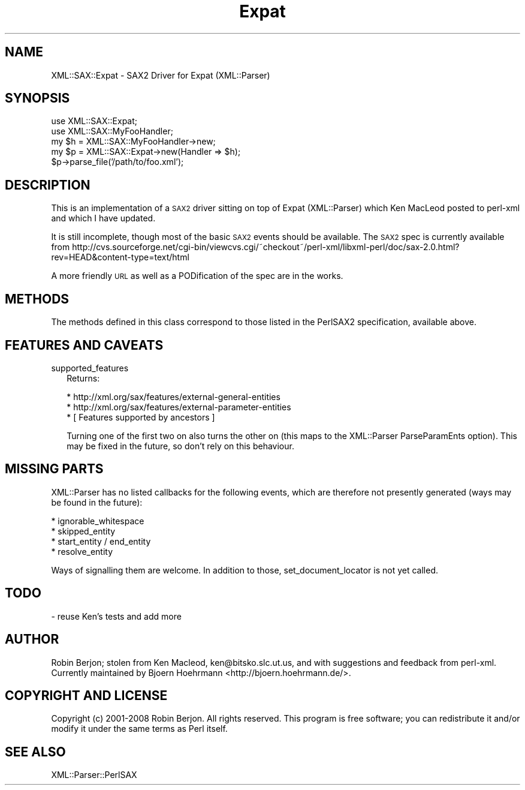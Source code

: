 .\" Automatically generated by Pod::Man v1.37, Pod::Parser v1.14
.\"
.\" Standard preamble:
.\" ========================================================================
.de Sh \" Subsection heading
.br
.if t .Sp
.ne 5
.PP
\fB\\$1\fR
.PP
..
.de Sp \" Vertical space (when we can't use .PP)
.if t .sp .5v
.if n .sp
..
.de Vb \" Begin verbatim text
.ft CW
.nf
.ne \\$1
..
.de Ve \" End verbatim text
.ft R
.fi
..
.\" Set up some character translations and predefined strings.  \*(-- will
.\" give an unbreakable dash, \*(PI will give pi, \*(L" will give a left
.\" double quote, and \*(R" will give a right double quote.  | will give a
.\" real vertical bar.  \*(C+ will give a nicer C++.  Capital omega is used to
.\" do unbreakable dashes and therefore won't be available.  \*(C` and \*(C'
.\" expand to `' in nroff, nothing in troff, for use with C<>.
.tr \(*W-|\(bv\*(Tr
.ds C+ C\v'-.1v'\h'-1p'\s-2+\h'-1p'+\s0\v'.1v'\h'-1p'
.ie n \{\
.    ds -- \(*W-
.    ds PI pi
.    if (\n(.H=4u)&(1m=24u) .ds -- \(*W\h'-12u'\(*W\h'-12u'-\" diablo 10 pitch
.    if (\n(.H=4u)&(1m=20u) .ds -- \(*W\h'-12u'\(*W\h'-8u'-\"  diablo 12 pitch
.    ds L" ""
.    ds R" ""
.    ds C` ""
.    ds C' ""
'br\}
.el\{\
.    ds -- \|\(em\|
.    ds PI \(*p
.    ds L" ``
.    ds R" ''
'br\}
.\"
.\" If the F register is turned on, we'll generate index entries on stderr for
.\" titles (.TH), headers (.SH), subsections (.Sh), items (.Ip), and index
.\" entries marked with X<> in POD.  Of course, you'll have to process the
.\" output yourself in some meaningful fashion.
.if \nF \{\
.    de IX
.    tm Index:\\$1\t\\n%\t"\\$2"
..
.    nr % 0
.    rr F
.\}
.\"
.\" For nroff, turn off justification.  Always turn off hyphenation; it makes
.\" way too many mistakes in technical documents.
.hy 0
.if n .na
.\"
.\" Accent mark definitions (@(#)ms.acc 1.5 88/02/08 SMI; from UCB 4.2).
.\" Fear.  Run.  Save yourself.  No user-serviceable parts.
.    \" fudge factors for nroff and troff
.if n \{\
.    ds #H 0
.    ds #V .8m
.    ds #F .3m
.    ds #[ \f1
.    ds #] \fP
.\}
.if t \{\
.    ds #H ((1u-(\\\\n(.fu%2u))*.13m)
.    ds #V .6m
.    ds #F 0
.    ds #[ \&
.    ds #] \&
.\}
.    \" simple accents for nroff and troff
.if n \{\
.    ds ' \&
.    ds ` \&
.    ds ^ \&
.    ds , \&
.    ds ~ ~
.    ds /
.\}
.if t \{\
.    ds ' \\k:\h'-(\\n(.wu*8/10-\*(#H)'\'\h"|\\n:u"
.    ds ` \\k:\h'-(\\n(.wu*8/10-\*(#H)'\`\h'|\\n:u'
.    ds ^ \\k:\h'-(\\n(.wu*10/11-\*(#H)'^\h'|\\n:u'
.    ds , \\k:\h'-(\\n(.wu*8/10)',\h'|\\n:u'
.    ds ~ \\k:\h'-(\\n(.wu-\*(#H-.1m)'~\h'|\\n:u'
.    ds / \\k:\h'-(\\n(.wu*8/10-\*(#H)'\z\(sl\h'|\\n:u'
.\}
.    \" troff and (daisy-wheel) nroff accents
.ds : \\k:\h'-(\\n(.wu*8/10-\*(#H+.1m+\*(#F)'\v'-\*(#V'\z.\h'.2m+\*(#F'.\h'|\\n:u'\v'\*(#V'
.ds 8 \h'\*(#H'\(*b\h'-\*(#H'
.ds o \\k:\h'-(\\n(.wu+\w'\(de'u-\*(#H)/2u'\v'-.3n'\*(#[\z\(de\v'.3n'\h'|\\n:u'\*(#]
.ds d- \h'\*(#H'\(pd\h'-\w'~'u'\v'-.25m'\f2\(hy\fP\v'.25m'\h'-\*(#H'
.ds D- D\\k:\h'-\w'D'u'\v'-.11m'\z\(hy\v'.11m'\h'|\\n:u'
.ds th \*(#[\v'.3m'\s+1I\s-1\v'-.3m'\h'-(\w'I'u*2/3)'\s-1o\s+1\*(#]
.ds Th \*(#[\s+2I\s-2\h'-\w'I'u*3/5'\v'-.3m'o\v'.3m'\*(#]
.ds ae a\h'-(\w'a'u*4/10)'e
.ds Ae A\h'-(\w'A'u*4/10)'E
.    \" corrections for vroff
.if v .ds ~ \\k:\h'-(\\n(.wu*9/10-\*(#H)'\s-2\u~\d\s+2\h'|\\n:u'
.if v .ds ^ \\k:\h'-(\\n(.wu*10/11-\*(#H)'\v'-.4m'^\v'.4m'\h'|\\n:u'
.    \" for low resolution devices (crt and lpr)
.if \n(.H>23 .if \n(.V>19 \
\{\
.    ds : e
.    ds 8 ss
.    ds o a
.    ds d- d\h'-1'\(ga
.    ds D- D\h'-1'\(hy
.    ds th \o'bp'
.    ds Th \o'LP'
.    ds ae ae
.    ds Ae AE
.\}
.rm #[ #] #H #V #F C
.\" ========================================================================
.\"
.IX Title "Expat 3"
.TH Expat 3 "2008-06-30" "perl v5.8.4" "User Contributed Perl Documentation"
.SH "NAME"
XML::SAX::Expat \- SAX2 Driver for Expat (XML::Parser)
.SH "SYNOPSIS"
.IX Header "SYNOPSIS"
.Vb 5
\&  use XML::SAX::Expat;
\&  use XML::SAX::MyFooHandler;
\&  my $h = XML::SAX::MyFooHandler->new;
\&  my $p = XML::SAX::Expat->new(Handler => $h);
\&  $p->parse_file('/path/to/foo.xml');
.Ve
.SH "DESCRIPTION"
.IX Header "DESCRIPTION"
This is an implementation of a \s-1SAX2\s0 driver sitting on top of Expat
(XML::Parser) which Ken MacLeod posted to perl-xml and which I have
updated.
.PP
It is still incomplete, though most of the basic \s-1SAX2\s0 events should be
available. The \s-1SAX2\s0 spec is currently available from
http://cvs.sourceforge.net/cgi\-bin/viewcvs.cgi/~checkout~/perl\-xml/libxml\-perl/doc/sax\-2.0.html?rev=HEAD&content\-type=text/html
.PP
A more friendly \s-1URL\s0 as well as a PODification of the spec are in the
works.
.SH "METHODS"
.IX Header "METHODS"
The methods defined in this class correspond to those listed in the
PerlSAX2 specification, available above.
.SH "FEATURES AND CAVEATS"
.IX Header "FEATURES AND CAVEATS"
.IP "supported_features" 2
.IX Item "supported_features"
Returns:
.Sp
.Vb 3
\&  * http://xml.org/sax/features/external-general-entities
\&  * http://xml.org/sax/features/external-parameter-entities
\&  * [ Features supported by ancestors ]
.Ve
.Sp
Turning one of the first two on also turns the other on (this maps
to the XML::Parser ParseParamEnts option). This may be fixed in the
future, so don't rely on this behaviour.
.SH "MISSING PARTS"
.IX Header "MISSING PARTS"
XML::Parser has no listed callbacks for the following events, which
are therefore not presently generated (ways may be found in the
future):
.PP
.Vb 4
\&  * ignorable_whitespace
\&  * skipped_entity
\&  * start_entity / end_entity
\&  * resolve_entity
.Ve
.PP
Ways of signalling them are welcome. In addition to those,
set_document_locator is not yet called.
.SH "TODO"
.IX Header "TODO"
.Vb 1
\&  - reuse Ken's tests and add more
.Ve
.SH "AUTHOR"
.IX Header "AUTHOR"
Robin Berjon; stolen from Ken Macleod, ken@bitsko.slc.ut.us, and with
suggestions and feedback from perl\-xml. Currently maintained by Bjoern
Hoehrmann <http://bjoern.hoehrmann.de/>.
.SH "COPYRIGHT AND LICENSE"
.IX Header "COPYRIGHT AND LICENSE"
Copyright (c) 2001\-2008 Robin Berjon. All rights reserved. This program is
free software; you can redistribute it and/or modify it under the same
terms as Perl itself.
.SH "SEE ALSO"
.IX Header "SEE ALSO"
XML::Parser::PerlSAX
